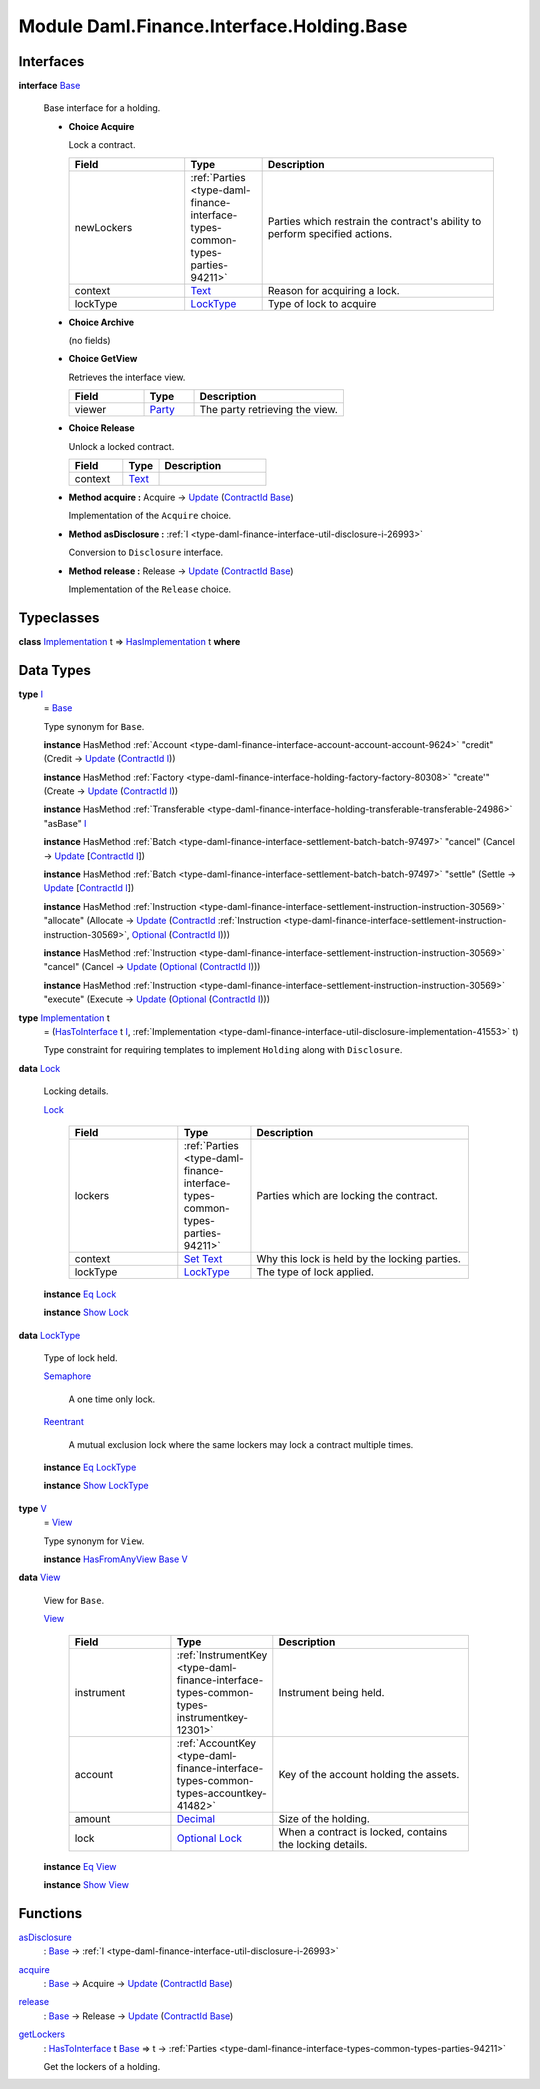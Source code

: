 .. Copyright (c) 2022 Digital Asset (Switzerland) GmbH and/or its affiliates. All rights reserved.
.. SPDX-License-Identifier: Apache-2.0

.. _module-daml-finance-interface-holding-base-24195:

Module Daml.Finance.Interface.Holding.Base
==========================================

Interfaces
----------

.. _type-daml-finance-interface-holding-base-base-14854:

**interface** `Base <type-daml-finance-interface-holding-base-base-14854_>`_

  Base interface for a holding\.

  + **Choice Acquire**

    Lock a contract\.

    .. list-table::
       :widths: 15 10 30
       :header-rows: 1

       * - Field
         - Type
         - Description
       * - newLockers
         - :ref:`Parties <type-daml-finance-interface-types-common-types-parties-94211>`
         - Parties which restrain the contract's ability to perform specified actions\.
       * - context
         - `Text <https://docs.daml.com/daml/stdlib/Prelude.html#type-ghc-types-text-51952>`_
         - Reason for acquiring a lock\.
       * - lockType
         - `LockType <type-daml-finance-interface-holding-base-locktype-20540_>`_
         - Type of lock to acquire

  + **Choice Archive**

    (no fields)

  + **Choice GetView**

    Retrieves the interface view\.

    .. list-table::
       :widths: 15 10 30
       :header-rows: 1

       * - Field
         - Type
         - Description
       * - viewer
         - `Party <https://docs.daml.com/daml/stdlib/Prelude.html#type-da-internal-lf-party-57932>`_
         - The party retrieving the view\.

  + **Choice Release**

    Unlock a locked contract\.

    .. list-table::
       :widths: 15 10 30
       :header-rows: 1

       * - Field
         - Type
         - Description
       * - context
         - `Text <https://docs.daml.com/daml/stdlib/Prelude.html#type-ghc-types-text-51952>`_
         -

  + **Method acquire \:** Acquire \-\> `Update <https://docs.daml.com/daml/stdlib/Prelude.html#type-da-internal-lf-update-68072>`_ (`ContractId <https://docs.daml.com/daml/stdlib/Prelude.html#type-da-internal-lf-contractid-95282>`_ `Base <type-daml-finance-interface-holding-base-base-14854_>`_)

    Implementation of the ``Acquire`` choice\.

  + **Method asDisclosure \:** :ref:`I <type-daml-finance-interface-util-disclosure-i-26993>`

    Conversion to ``Disclosure`` interface\.

  + **Method release \:** Release \-\> `Update <https://docs.daml.com/daml/stdlib/Prelude.html#type-da-internal-lf-update-68072>`_ (`ContractId <https://docs.daml.com/daml/stdlib/Prelude.html#type-da-internal-lf-contractid-95282>`_ `Base <type-daml-finance-interface-holding-base-base-14854_>`_)

    Implementation of the ``Release`` choice\.

Typeclasses
-----------

.. _class-daml-finance-interface-holding-base-hasimplementation-31795:

**class** `Implementation <type-daml-finance-interface-holding-base-implementation-87781_>`_ t \=\> `HasImplementation <class-daml-finance-interface-holding-base-hasimplementation-31795_>`_ t **where**


Data Types
----------

.. _type-daml-finance-interface-holding-base-i-67605:

**type** `I <type-daml-finance-interface-holding-base-i-67605_>`_
  \= `Base <type-daml-finance-interface-holding-base-base-14854_>`_

  Type synonym for ``Base``\.

  **instance** HasMethod :ref:`Account <type-daml-finance-interface-account-account-account-9624>` \"credit\" (Credit \-\> `Update <https://docs.daml.com/daml/stdlib/Prelude.html#type-da-internal-lf-update-68072>`_ (`ContractId <https://docs.daml.com/daml/stdlib/Prelude.html#type-da-internal-lf-contractid-95282>`_ `I <type-daml-finance-interface-holding-base-i-67605_>`_))

  **instance** HasMethod :ref:`Factory <type-daml-finance-interface-holding-factory-factory-80308>` \"create'\" (Create \-\> `Update <https://docs.daml.com/daml/stdlib/Prelude.html#type-da-internal-lf-update-68072>`_ (`ContractId <https://docs.daml.com/daml/stdlib/Prelude.html#type-da-internal-lf-contractid-95282>`_ `I <type-daml-finance-interface-holding-base-i-67605_>`_))

  **instance** HasMethod :ref:`Transferable <type-daml-finance-interface-holding-transferable-transferable-24986>` \"asBase\" `I <type-daml-finance-interface-holding-base-i-67605_>`_

  **instance** HasMethod :ref:`Batch <type-daml-finance-interface-settlement-batch-batch-97497>` \"cancel\" (Cancel \-\> `Update <https://docs.daml.com/daml/stdlib/Prelude.html#type-da-internal-lf-update-68072>`_ \[`ContractId <https://docs.daml.com/daml/stdlib/Prelude.html#type-da-internal-lf-contractid-95282>`_ `I <type-daml-finance-interface-holding-base-i-67605_>`_\])

  **instance** HasMethod :ref:`Batch <type-daml-finance-interface-settlement-batch-batch-97497>` \"settle\" (Settle \-\> `Update <https://docs.daml.com/daml/stdlib/Prelude.html#type-da-internal-lf-update-68072>`_ \[`ContractId <https://docs.daml.com/daml/stdlib/Prelude.html#type-da-internal-lf-contractid-95282>`_ `I <type-daml-finance-interface-holding-base-i-67605_>`_\])

  **instance** HasMethod :ref:`Instruction <type-daml-finance-interface-settlement-instruction-instruction-30569>` \"allocate\" (Allocate \-\> `Update <https://docs.daml.com/daml/stdlib/Prelude.html#type-da-internal-lf-update-68072>`_ (`ContractId <https://docs.daml.com/daml/stdlib/Prelude.html#type-da-internal-lf-contractid-95282>`_ :ref:`Instruction <type-daml-finance-interface-settlement-instruction-instruction-30569>`, `Optional <https://docs.daml.com/daml/stdlib/Prelude.html#type-da-internal-prelude-optional-37153>`_ (`ContractId <https://docs.daml.com/daml/stdlib/Prelude.html#type-da-internal-lf-contractid-95282>`_ `I <type-daml-finance-interface-holding-base-i-67605_>`_)))

  **instance** HasMethod :ref:`Instruction <type-daml-finance-interface-settlement-instruction-instruction-30569>` \"cancel\" (Cancel \-\> `Update <https://docs.daml.com/daml/stdlib/Prelude.html#type-da-internal-lf-update-68072>`_ (`Optional <https://docs.daml.com/daml/stdlib/Prelude.html#type-da-internal-prelude-optional-37153>`_ (`ContractId <https://docs.daml.com/daml/stdlib/Prelude.html#type-da-internal-lf-contractid-95282>`_ `I <type-daml-finance-interface-holding-base-i-67605_>`_)))

  **instance** HasMethod :ref:`Instruction <type-daml-finance-interface-settlement-instruction-instruction-30569>` \"execute\" (Execute \-\> `Update <https://docs.daml.com/daml/stdlib/Prelude.html#type-da-internal-lf-update-68072>`_ (`Optional <https://docs.daml.com/daml/stdlib/Prelude.html#type-da-internal-prelude-optional-37153>`_ (`ContractId <https://docs.daml.com/daml/stdlib/Prelude.html#type-da-internal-lf-contractid-95282>`_ `I <type-daml-finance-interface-holding-base-i-67605_>`_)))

.. _type-daml-finance-interface-holding-base-implementation-87781:

**type** `Implementation <type-daml-finance-interface-holding-base-implementation-87781_>`_ t
  \= (`HasToInterface <https://docs.daml.com/daml/stdlib/Prelude.html#class-da-internal-interface-hastointerface-68104>`_ t `I <type-daml-finance-interface-holding-base-i-67605_>`_, :ref:`Implementation <type-daml-finance-interface-util-disclosure-implementation-41553>` t)

  Type constraint for requiring templates to implement ``Holding`` along with ``Disclosure``\.

.. _type-daml-finance-interface-holding-base-lock-32912:

**data** `Lock <type-daml-finance-interface-holding-base-lock-32912_>`_

  Locking details\.

  .. _constr-daml-finance-interface-holding-base-lock-86361:

  `Lock <constr-daml-finance-interface-holding-base-lock-86361_>`_

    .. list-table::
       :widths: 15 10 30
       :header-rows: 1

       * - Field
         - Type
         - Description
       * - lockers
         - :ref:`Parties <type-daml-finance-interface-types-common-types-parties-94211>`
         - Parties which are locking the contract\.
       * - context
         - `Set <https://docs.daml.com/daml/stdlib/DA-Set.html#type-da-set-types-set-90436>`_ `Text <https://docs.daml.com/daml/stdlib/Prelude.html#type-ghc-types-text-51952>`_
         - Why this lock is held by the locking parties\.
       * - lockType
         - `LockType <type-daml-finance-interface-holding-base-locktype-20540_>`_
         - The type of lock applied\.

  **instance** `Eq <https://docs.daml.com/daml/stdlib/Prelude.html#class-ghc-classes-eq-22713>`_ `Lock <type-daml-finance-interface-holding-base-lock-32912_>`_

  **instance** `Show <https://docs.daml.com/daml/stdlib/Prelude.html#class-ghc-show-show-65360>`_ `Lock <type-daml-finance-interface-holding-base-lock-32912_>`_

.. _type-daml-finance-interface-holding-base-locktype-20540:

**data** `LockType <type-daml-finance-interface-holding-base-locktype-20540_>`_

  Type of lock held\.

  .. _constr-daml-finance-interface-holding-base-semaphore-31337:

  `Semaphore <constr-daml-finance-interface-holding-base-semaphore-31337_>`_

    A one time only lock\.

  .. _constr-daml-finance-interface-holding-base-reentrant-77300:

  `Reentrant <constr-daml-finance-interface-holding-base-reentrant-77300_>`_

    A mutual exclusion lock where the same lockers may lock a contract multiple times\.

  **instance** `Eq <https://docs.daml.com/daml/stdlib/Prelude.html#class-ghc-classes-eq-22713>`_ `LockType <type-daml-finance-interface-holding-base-locktype-20540_>`_

  **instance** `Show <https://docs.daml.com/daml/stdlib/Prelude.html#class-ghc-show-show-65360>`_ `LockType <type-daml-finance-interface-holding-base-locktype-20540_>`_

.. _type-daml-finance-interface-holding-base-v-39458:

**type** `V <type-daml-finance-interface-holding-base-v-39458_>`_
  \= `View <type-daml-finance-interface-holding-base-view-44702_>`_

  Type synonym for ``View``\.

  **instance** `HasFromAnyView <https://docs.daml.com/daml/stdlib/DA-Internal-Interface-AnyView.html#class-da-internal-interface-anyview-hasfromanyview-30108>`_ `Base <type-daml-finance-interface-holding-base-base-14854_>`_ `V <type-daml-finance-interface-holding-base-v-39458_>`_

.. _type-daml-finance-interface-holding-base-view-44702:

**data** `View <type-daml-finance-interface-holding-base-view-44702_>`_

  View for ``Base``\.

  .. _constr-daml-finance-interface-holding-base-view-84815:

  `View <constr-daml-finance-interface-holding-base-view-84815_>`_

    .. list-table::
       :widths: 15 10 30
       :header-rows: 1

       * - Field
         - Type
         - Description
       * - instrument
         - :ref:`InstrumentKey <type-daml-finance-interface-types-common-types-instrumentkey-12301>`
         - Instrument being held\.
       * - account
         - :ref:`AccountKey <type-daml-finance-interface-types-common-types-accountkey-41482>`
         - Key of the account holding the assets\.
       * - amount
         - `Decimal <https://docs.daml.com/daml/stdlib/Prelude.html#type-ghc-types-decimal-18135>`_
         - Size of the holding\.
       * - lock
         - `Optional <https://docs.daml.com/daml/stdlib/Prelude.html#type-da-internal-prelude-optional-37153>`_ `Lock <type-daml-finance-interface-holding-base-lock-32912_>`_
         - When a contract is locked, contains the locking details\.

  **instance** `Eq <https://docs.daml.com/daml/stdlib/Prelude.html#class-ghc-classes-eq-22713>`_ `View <type-daml-finance-interface-holding-base-view-44702_>`_

  **instance** `Show <https://docs.daml.com/daml/stdlib/Prelude.html#class-ghc-show-show-65360>`_ `View <type-daml-finance-interface-holding-base-view-44702_>`_

Functions
---------

.. _function-daml-finance-interface-holding-base-asdisclosure-65162:

`asDisclosure <function-daml-finance-interface-holding-base-asdisclosure-65162_>`_
  \: `Base <type-daml-finance-interface-holding-base-base-14854_>`_ \-\> :ref:`I <type-daml-finance-interface-util-disclosure-i-26993>`

.. _function-daml-finance-interface-holding-base-acquire-55898:

`acquire <function-daml-finance-interface-holding-base-acquire-55898_>`_
  \: `Base <type-daml-finance-interface-holding-base-base-14854_>`_ \-\> Acquire \-\> `Update <https://docs.daml.com/daml/stdlib/Prelude.html#type-da-internal-lf-update-68072>`_ (`ContractId <https://docs.daml.com/daml/stdlib/Prelude.html#type-da-internal-lf-contractid-95282>`_ `Base <type-daml-finance-interface-holding-base-base-14854_>`_)

.. _function-daml-finance-interface-holding-base-release-67297:

`release <function-daml-finance-interface-holding-base-release-67297_>`_
  \: `Base <type-daml-finance-interface-holding-base-base-14854_>`_ \-\> Release \-\> `Update <https://docs.daml.com/daml/stdlib/Prelude.html#type-da-internal-lf-update-68072>`_ (`ContractId <https://docs.daml.com/daml/stdlib/Prelude.html#type-da-internal-lf-contractid-95282>`_ `Base <type-daml-finance-interface-holding-base-base-14854_>`_)

.. _function-daml-finance-interface-holding-base-getlockers-29612:

`getLockers <function-daml-finance-interface-holding-base-getlockers-29612_>`_
  \: `HasToInterface <https://docs.daml.com/daml/stdlib/Prelude.html#class-da-internal-interface-hastointerface-68104>`_ t `Base <type-daml-finance-interface-holding-base-base-14854_>`_ \=\> t \-\> :ref:`Parties <type-daml-finance-interface-types-common-types-parties-94211>`

  Get the lockers of a holding\.
